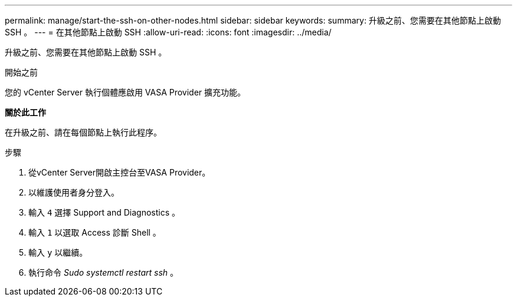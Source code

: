 ---
permalink: manage/start-the-ssh-on-other-nodes.html 
sidebar: sidebar 
keywords:  
summary: 升級之前、您需要在其他節點上啟動 SSH 。 
---
= 在其他節點上啟動 SSH
:allow-uri-read: 
:icons: font
:imagesdir: ../media/


[role="lead"]
升級之前、您需要在其他節點上啟動 SSH 。

.開始之前
您的 vCenter Server 執行個體應啟用 VASA Provider 擴充功能。

*關於此工作*

在升級之前、請在每個節點上執行此程序。

.步驟
. 從vCenter Server開啟主控台至VASA Provider。
. 以維護使用者身分登入。
. 輸入 `4` 選擇 Support and Diagnostics 。
. 輸入 `1` 以選取 Access 診斷 Shell 。
. 輸入 `y` 以繼續。
. 執行命令 _Sudo systemctl restart ssh_ 。

